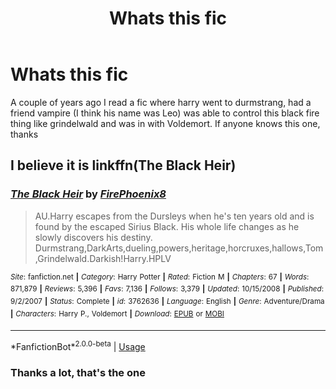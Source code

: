 #+TITLE: Whats this fic

* Whats this fic
:PROPERTIES:
:Author: The_moon_is_sunny
:Score: 2
:DateUnix: 1592955751.0
:DateShort: 2020-Jun-24
:FlairText: What's That Fic?
:END:
A couple of years ago I read a fic where harry went to durmstrang, had a friend vampire (I think his name was Leo) was able to control this black fire thing like grindelwald and was in with Voldemort. If anyone knows this one, thanks


** I believe it is linkffn(The Black Heir)
:PROPERTIES:
:Author: HPfanficreader123
:Score: 1
:DateUnix: 1592967478.0
:DateShort: 2020-Jun-24
:END:

*** [[https://www.fanfiction.net/s/3762636/1/][*/The Black Heir/*]] by [[https://www.fanfiction.net/u/1167864/FirePhoenix8][/FirePhoenix8/]]

#+begin_quote
  AU.Harry escapes from the Dursleys when he's ten years old and is found by the escaped Sirius Black. His whole life changes as he slowly discovers his destiny. Durmstrang,DarkArts,dueling,powers,heritage,horcruxes,hallows,Tom,Grindelwald.Darkish!Harry.HPLV
#+end_quote

^{/Site/:} ^{fanfiction.net} ^{*|*} ^{/Category/:} ^{Harry} ^{Potter} ^{*|*} ^{/Rated/:} ^{Fiction} ^{M} ^{*|*} ^{/Chapters/:} ^{67} ^{*|*} ^{/Words/:} ^{871,879} ^{*|*} ^{/Reviews/:} ^{5,396} ^{*|*} ^{/Favs/:} ^{7,136} ^{*|*} ^{/Follows/:} ^{3,379} ^{*|*} ^{/Updated/:} ^{10/15/2008} ^{*|*} ^{/Published/:} ^{9/2/2007} ^{*|*} ^{/Status/:} ^{Complete} ^{*|*} ^{/id/:} ^{3762636} ^{*|*} ^{/Language/:} ^{English} ^{*|*} ^{/Genre/:} ^{Adventure/Drama} ^{*|*} ^{/Characters/:} ^{Harry} ^{P.,} ^{Voldemort} ^{*|*} ^{/Download/:} ^{[[http://www.ff2ebook.com/old/ffn-bot/index.php?id=3762636&source=ff&filetype=epub][EPUB]]} ^{or} ^{[[http://www.ff2ebook.com/old/ffn-bot/index.php?id=3762636&source=ff&filetype=mobi][MOBI]]}

--------------

*FanfictionBot*^{2.0.0-beta} | [[https://github.com/tusing/reddit-ffn-bot/wiki/Usage][Usage]]
:PROPERTIES:
:Author: FanfictionBot
:Score: 1
:DateUnix: 1592967506.0
:DateShort: 2020-Jun-24
:END:


*** Thanks a lot, that's the one
:PROPERTIES:
:Author: The_moon_is_sunny
:Score: 1
:DateUnix: 1593032924.0
:DateShort: 2020-Jun-25
:END:
